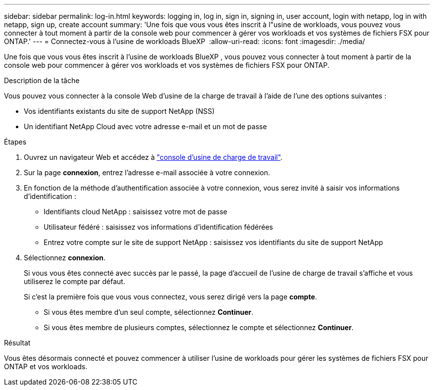 ---
sidebar: sidebar 
permalink: log-in.html 
keywords: logging in, log in, sign in, signing in, user account, login with netapp, log in with netapp, sign up, create account 
summary: 'Une fois que vous vous êtes inscrit à l"usine de workloads, vous pouvez vous connecter à tout moment à partir de la console web pour commencer à gérer vos workloads et vos systèmes de fichiers FSX pour ONTAP.' 
---
= Connectez-vous à l'usine de workloads BlueXP 
:allow-uri-read: 
:icons: font
:imagesdir: ./media/


[role="lead"]
Une fois que vous vous êtes inscrit à l'usine de workloads BlueXP , vous pouvez vous connecter à tout moment à partir de la console web pour commencer à gérer vos workloads et vos systèmes de fichiers FSX pour ONTAP.

.Description de la tâche
Vous pouvez vous connecter à la console Web d'usine de la charge de travail à l'aide de l'une des options suivantes :

* Vos identifiants existants du site de support NetApp (NSS)
* Un identifiant NetApp Cloud avec votre adresse e-mail et un mot de passe


.Étapes
. Ouvrez un navigateur Web et accédez à https://console.workloads.netapp.com["console d'usine de charge de travail"^].
. Sur la page *connexion*, entrez l'adresse e-mail associée à votre connexion.
. En fonction de la méthode d'authentification associée à votre connexion, vous serez invité à saisir vos informations d'identification :
+
** Identifiants cloud NetApp : saisissez votre mot de passe
** Utilisateur fédéré : saisissez vos informations d'identification fédérées
** Entrez votre compte sur le site de support NetApp : saisissez vos identifiants du site de support NetApp


. Sélectionnez *connexion*.
+
Si vous vous êtes connecté avec succès par le passé, la page d'accueil de l'usine de charge de travail s'affiche et vous utiliserez le compte par défaut.

+
Si c'est la première fois que vous vous connectez, vous serez dirigé vers la page *compte*.

+
** Si vous êtes membre d'un seul compte, sélectionnez *Continuer*.
** Si vous êtes membre de plusieurs comptes, sélectionnez le compte et sélectionnez *Continuer*.




.Résultat
Vous êtes désormais connecté et pouvez commencer à utiliser l'usine de workloads pour gérer les systèmes de fichiers FSX pour ONTAP et vos workloads.
